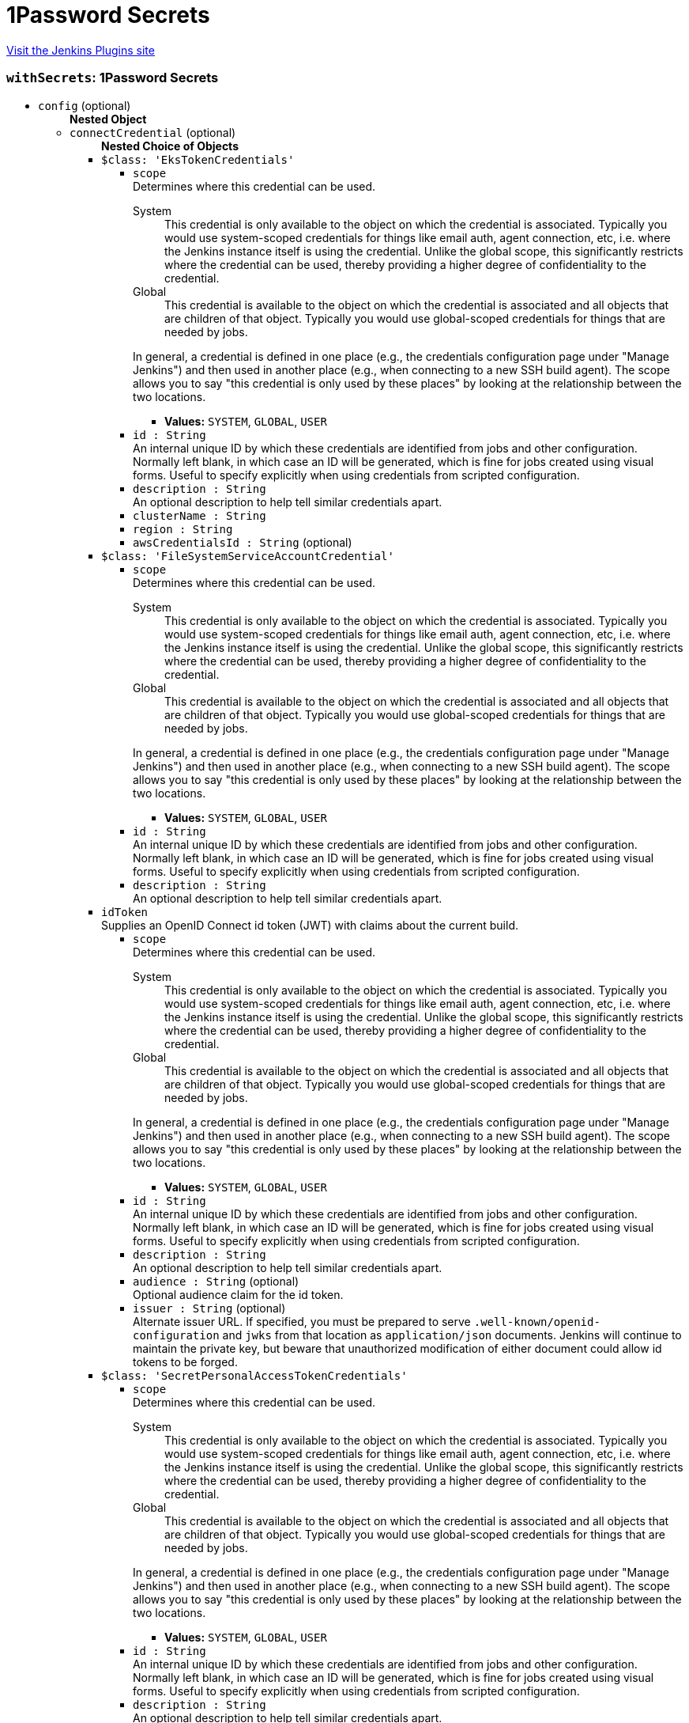 = 1Password Secrets
:page-layout: pipelinesteps

:notitle:
:description:
:author:
:email: jenkinsci-users@googlegroups.com
:sectanchors:
:toc: left
:compat-mode!:


++++
<a href="https://plugins.jenkins.io/onepassword-secrets">Visit the Jenkins Plugins site</a>
++++


=== `withSecrets`: 1Password Secrets
++++
<ul><li><code>config</code> (optional)
<ul><b>Nested Object</b>
<li><code>connectCredential</code> (optional)
<ul><b>Nested Choice of Objects</b>
<li><code>$class: 'EksTokenCredentials'</code><div>
<ul><li><code>scope</code>
<div><div>
 Determines where this credential can be used. 
 <dl>
  <dt>
   System
  </dt>
  <dd>
   This credential is only available to the object on which the credential is associated. Typically you would use system-scoped credentials for things like email auth, agent connection, etc, i.e. where the Jenkins instance itself is using the credential. Unlike the global scope, this significantly restricts where the credential can be used, thereby providing a higher degree of confidentiality to the credential.
  </dd>
  <dt>
   Global
  </dt>
  <dd>
   This credential is available to the object on which the credential is associated and all objects that are children of that object. Typically you would use global-scoped credentials for things that are needed by jobs.
  </dd>
 </dl>
 <p>In general, a credential is defined in one place (e.g., the credentials configuration page under "Manage Jenkins") and then used in another place (e.g., when connecting to a new SSH build agent). The scope allows you to say "this credential is only used by these places" by looking at the relationship between the two locations.</p>
</div></div>

<ul><li><b>Values:</b> <code>SYSTEM</code>, <code>GLOBAL</code>, <code>USER</code></li></ul></li>
<li><code>id : String</code>
<div><div>
 An internal unique ID by which these credentials are identified from jobs and other configuration. Normally left blank, in which case an ID will be generated, which is fine for jobs created using visual forms. Useful to specify explicitly when using credentials from scripted configuration.
</div></div>

</li>
<li><code>description : String</code>
<div><div>
 An optional description to help tell similar credentials apart.
</div></div>

</li>
<li><code>clusterName : String</code>
</li>
<li><code>region : String</code>
</li>
<li><code>awsCredentialsId : String</code> (optional)
</li>
</ul></div></li>
<li><code>$class: 'FileSystemServiceAccountCredential'</code><div>
<ul><li><code>scope</code>
<div><div>
 Determines where this credential can be used. 
 <dl>
  <dt>
   System
  </dt>
  <dd>
   This credential is only available to the object on which the credential is associated. Typically you would use system-scoped credentials for things like email auth, agent connection, etc, i.e. where the Jenkins instance itself is using the credential. Unlike the global scope, this significantly restricts where the credential can be used, thereby providing a higher degree of confidentiality to the credential.
  </dd>
  <dt>
   Global
  </dt>
  <dd>
   This credential is available to the object on which the credential is associated and all objects that are children of that object. Typically you would use global-scoped credentials for things that are needed by jobs.
  </dd>
 </dl>
 <p>In general, a credential is defined in one place (e.g., the credentials configuration page under "Manage Jenkins") and then used in another place (e.g., when connecting to a new SSH build agent). The scope allows you to say "this credential is only used by these places" by looking at the relationship between the two locations.</p>
</div></div>

<ul><li><b>Values:</b> <code>SYSTEM</code>, <code>GLOBAL</code>, <code>USER</code></li></ul></li>
<li><code>id : String</code>
<div><div>
 An internal unique ID by which these credentials are identified from jobs and other configuration. Normally left blank, in which case an ID will be generated, which is fine for jobs created using visual forms. Useful to specify explicitly when using credentials from scripted configuration.
</div></div>

</li>
<li><code>description : String</code>
<div><div>
 An optional description to help tell similar credentials apart.
</div></div>

</li>
</ul></div></li>
<li><code>idToken</code><div>
<div><div>
 Supplies an OpenID Connect id token (JWT) with claims about the current build.
</div></div>
<ul><li><code>scope</code>
<div><div>
 Determines where this credential can be used. 
 <dl>
  <dt>
   System
  </dt>
  <dd>
   This credential is only available to the object on which the credential is associated. Typically you would use system-scoped credentials for things like email auth, agent connection, etc, i.e. where the Jenkins instance itself is using the credential. Unlike the global scope, this significantly restricts where the credential can be used, thereby providing a higher degree of confidentiality to the credential.
  </dd>
  <dt>
   Global
  </dt>
  <dd>
   This credential is available to the object on which the credential is associated and all objects that are children of that object. Typically you would use global-scoped credentials for things that are needed by jobs.
  </dd>
 </dl>
 <p>In general, a credential is defined in one place (e.g., the credentials configuration page under "Manage Jenkins") and then used in another place (e.g., when connecting to a new SSH build agent). The scope allows you to say "this credential is only used by these places" by looking at the relationship between the two locations.</p>
</div></div>

<ul><li><b>Values:</b> <code>SYSTEM</code>, <code>GLOBAL</code>, <code>USER</code></li></ul></li>
<li><code>id : String</code>
<div><div>
 An internal unique ID by which these credentials are identified from jobs and other configuration. Normally left blank, in which case an ID will be generated, which is fine for jobs created using visual forms. Useful to specify explicitly when using credentials from scripted configuration.
</div></div>

</li>
<li><code>description : String</code>
<div><div>
 An optional description to help tell similar credentials apart.
</div></div>

</li>
<li><code>audience : String</code> (optional)
<div><div>
 Optional audience claim for the id token.
</div></div>

</li>
<li><code>issuer : String</code> (optional)
<div><div>
 Alternate issuer URL. If specified, you must be prepared to serve <code>.well-known/openid-configuration</code> and <code>jwks</code> from that location as <code>application/json</code> documents. Jenkins will continue to maintain the private key, but beware that unauthorized modification of either document could allow id tokens to be forged.
</div></div>

</li>
</ul></div></li>
<li><code>$class: 'SecretPersonalAccessTokenCredentials'</code><div>
<ul><li><code>scope</code>
<div><div>
 Determines where this credential can be used. 
 <dl>
  <dt>
   System
  </dt>
  <dd>
   This credential is only available to the object on which the credential is associated. Typically you would use system-scoped credentials for things like email auth, agent connection, etc, i.e. where the Jenkins instance itself is using the credential. Unlike the global scope, this significantly restricts where the credential can be used, thereby providing a higher degree of confidentiality to the credential.
  </dd>
  <dt>
   Global
  </dt>
  <dd>
   This credential is available to the object on which the credential is associated and all objects that are children of that object. Typically you would use global-scoped credentials for things that are needed by jobs.
  </dd>
 </dl>
 <p>In general, a credential is defined in one place (e.g., the credentials configuration page under "Manage Jenkins") and then used in another place (e.g., when connecting to a new SSH build agent). The scope allows you to say "this credential is only used by these places" by looking at the relationship between the two locations.</p>
</div></div>

<ul><li><b>Values:</b> <code>SYSTEM</code>, <code>GLOBAL</code>, <code>USER</code></li></ul></li>
<li><code>id : String</code>
<div><div>
 An internal unique ID by which these credentials are identified from jobs and other configuration. Normally left blank, in which case an ID will be generated, which is fine for jobs created using visual forms. Useful to specify explicitly when using credentials from scripted configuration.
</div></div>

</li>
<li><code>description : String</code>
<div><div>
 An optional description to help tell similar credentials apart.
</div></div>

</li>
<li><code>servicePrincipalId : String</code>
<div><div>
 The Azure Service Principal credentials used to communicate with the Azure services. Check the following documentation for more information about the service principal: 
 <ul>
  <li><a href="https://docs.microsoft.com/en-us/azure/azure-resource-manager/resource-group-create-service-principal-portal" rel="nofollow"> Use portal to create an Azure Active Directory application and service principal that can access resources </a></li>
 </ul>
</div></div>

</li>
<li><code>secretIdentifier : String</code>
<div><div>
 <p>Secret identifier can be found on Azure Portal.</p>
 <p>Secret value will be interpreted as plain text.</p>
</div></div>

</li>
</ul></div></li>
<li><code>$class: 'SecretSSHUserPrivateKeyCredentials'</code><div>
<ul><li><code>scope</code>
<div><div>
 Determines where this credential can be used. 
 <dl>
  <dt>
   System
  </dt>
  <dd>
   This credential is only available to the object on which the credential is associated. Typically you would use system-scoped credentials for things like email auth, agent connection, etc, i.e. where the Jenkins instance itself is using the credential. Unlike the global scope, this significantly restricts where the credential can be used, thereby providing a higher degree of confidentiality to the credential.
  </dd>
  <dt>
   Global
  </dt>
  <dd>
   This credential is available to the object on which the credential is associated and all objects that are children of that object. Typically you would use global-scoped credentials for things that are needed by jobs.
  </dd>
 </dl>
 <p>In general, a credential is defined in one place (e.g., the credentials configuration page under "Manage Jenkins") and then used in another place (e.g., when connecting to a new SSH build agent). The scope allows you to say "this credential is only used by these places" by looking at the relationship between the two locations.</p>
</div></div>

<ul><li><b>Values:</b> <code>SYSTEM</code>, <code>GLOBAL</code>, <code>USER</code></li></ul></li>
<li><code>id : String</code>
<div><div>
 An internal unique ID by which these credentials are identified from jobs and other configuration. Normally left blank, in which case an ID will be generated, which is fine for jobs created using visual forms. Useful to specify explicitly when using credentials from scripted configuration.
</div></div>

</li>
<li><code>description : String</code>
<div><div>
 An optional description to help tell similar credentials apart.
</div></div>

</li>
<li><code>servicePrincipalId : String</code>
<div><div>
 The Azure Service Principal credentials used to communicate with the Azure services. Check the following documentation for more information about the service principal: 
 <ul>
  <li><a href="https://docs.microsoft.com/en-us/azure/azure-resource-manager/resource-group-create-service-principal-portal" rel="nofollow"> Use portal to create an Azure Active Directory application and service principal that can access resources </a></li>
 </ul>
</div></div>

</li>
<li><code>secretIdentifier : String</code>
<div><div>
 <p>Secret identifier can be found on Azure Portal.</p>
 <p>Secret value will be interpreted as yaml. The following is an example</p>
 <pre>        username: jenkins
        passphrase:
        privateKey: |
          -----BEGIN RSA PRIVATE KEY-----
          MIIEpAIBAAKCAQEAnWLC5QGdQNii4oDosvY5hXEGOGQXFsw1YFMkyG+xY5kUIxc3
          :
          :
          BZC5SbkVLUxtoPubf2op4lJoxbBX4p0qcA8Iu6HVJFDkWhPvuH7O5g==
          -----END RSA PRIVATE KEY-----
    </pre>
 <p>The following example uses the az-cli to load a yaml file as a secret into an Azure Keyvault</p>
 <pre>    az keyvault secret --vault-name jenkins --name ssh-cred --file ssh-cred.yaml
    </pre>
</div></div>

</li>
</ul></div></li>
<li><code>$class: 'SecretStringCredentials'</code><div>
<ul><li><code>scope</code>
<div><div>
 Determines where this credential can be used. 
 <dl>
  <dt>
   System
  </dt>
  <dd>
   This credential is only available to the object on which the credential is associated. Typically you would use system-scoped credentials for things like email auth, agent connection, etc, i.e. where the Jenkins instance itself is using the credential. Unlike the global scope, this significantly restricts where the credential can be used, thereby providing a higher degree of confidentiality to the credential.
  </dd>
  <dt>
   Global
  </dt>
  <dd>
   This credential is available to the object on which the credential is associated and all objects that are children of that object. Typically you would use global-scoped credentials for things that are needed by jobs.
  </dd>
 </dl>
 <p>In general, a credential is defined in one place (e.g., the credentials configuration page under "Manage Jenkins") and then used in another place (e.g., when connecting to a new SSH build agent). The scope allows you to say "this credential is only used by these places" by looking at the relationship between the two locations.</p>
</div></div>

<ul><li><b>Values:</b> <code>SYSTEM</code>, <code>GLOBAL</code>, <code>USER</code></li></ul></li>
<li><code>id : String</code>
<div><div>
 An internal unique ID by which these credentials are identified from jobs and other configuration. Normally left blank, in which case an ID will be generated, which is fine for jobs created using visual forms. Useful to specify explicitly when using credentials from scripted configuration.
</div></div>

</li>
<li><code>description : String</code>
<div><div>
 An optional description to help tell similar credentials apart.
</div></div>

</li>
<li><code>servicePrincipalId : String</code>
<div><div>
 The Azure Service Principal credentials used to communicate with the Azure services. Check the following documentation for more information about the service principal: 
 <ul>
  <li><a href="https://docs.microsoft.com/en-us/azure/azure-resource-manager/resource-group-create-service-principal-portal" rel="nofollow"> Use portal to create an Azure Active Directory application and service principal that can access resources </a></li>
 </ul>
</div></div>

</li>
<li><code>secretIdentifier : String</code>
<div><div>
 <p>Secret identifier can be found on Azure Portal.</p>
 <p>Secret value will be interpreted as plain text.</p>
</div></div>

</li>
</ul></div></li>
<li><code>$class: 'SecretUsernamePasswordCredentials'</code><div>
<ul><li><code>scope</code>
<div><div>
 Determines where this credential can be used. 
 <dl>
  <dt>
   System
  </dt>
  <dd>
   This credential is only available to the object on which the credential is associated. Typically you would use system-scoped credentials for things like email auth, agent connection, etc, i.e. where the Jenkins instance itself is using the credential. Unlike the global scope, this significantly restricts where the credential can be used, thereby providing a higher degree of confidentiality to the credential.
  </dd>
  <dt>
   Global
  </dt>
  <dd>
   This credential is available to the object on which the credential is associated and all objects that are children of that object. Typically you would use global-scoped credentials for things that are needed by jobs.
  </dd>
 </dl>
 <p>In general, a credential is defined in one place (e.g., the credentials configuration page under "Manage Jenkins") and then used in another place (e.g., when connecting to a new SSH build agent). The scope allows you to say "this credential is only used by these places" by looking at the relationship between the two locations.</p>
</div></div>

<ul><li><b>Values:</b> <code>SYSTEM</code>, <code>GLOBAL</code>, <code>USER</code></li></ul></li>
<li><code>id : String</code>
<div><div>
 An internal unique ID by which these credentials are identified from jobs and other configuration. Normally left blank, in which case an ID will be generated, which is fine for jobs created using visual forms. Useful to specify explicitly when using credentials from scripted configuration.
</div></div>

</li>
<li><code>description : String</code>
<div><div>
 An optional description to help tell similar credentials apart.
</div></div>

</li>
<li><code>servicePrincipalId : String</code>
<div><div>
 The Azure Service Principal credentials used to communicate with the Azure services. Check the following documentation for more information about the service principal: 
 <ul>
  <li><a href="https://docs.microsoft.com/en-us/azure/azure-resource-manager/resource-group-create-service-principal-portal" rel="nofollow"> Use portal to create an Azure Active Directory application and service principal that can access resources </a></li>
 </ul>
</div></div>

</li>
<li><code>secretIdentifier : String</code>
<div><div>
 <p>Secret identifier can be found on Azure Portal.</p>
 <p>Secret value will be interpreted as yaml. The following is an example</p>
 <pre>        username: jenkins
        password: P@ssword
    </pre>
 <p>The following example uses the az-cli to load a yaml file as a secret into an Azure Keyvault</p>
 <pre>    az keyvault secret --vault-name jenkins --name jenkins-cred --file jenkins-cred.yaml
    </pre>
</div></div>

</li>
</ul></div></li>
<li><code>$class: 'StringCredentialsImpl'</code><div>
<ul><li><code>scope</code>
<div><div>
 Determines where this credential can be used. 
 <dl>
  <dt>
   System
  </dt>
  <dd>
   This credential is only available to the object on which the credential is associated. Typically you would use system-scoped credentials for things like email auth, agent connection, etc, i.e. where the Jenkins instance itself is using the credential. Unlike the global scope, this significantly restricts where the credential can be used, thereby providing a higher degree of confidentiality to the credential.
  </dd>
  <dt>
   Global
  </dt>
  <dd>
   This credential is available to the object on which the credential is associated and all objects that are children of that object. Typically you would use global-scoped credentials for things that are needed by jobs.
  </dd>
 </dl>
 <p>In general, a credential is defined in one place (e.g., the credentials configuration page under "Manage Jenkins") and then used in another place (e.g., when connecting to a new SSH build agent). The scope allows you to say "this credential is only used by these places" by looking at the relationship between the two locations.</p>
</div></div>

<ul><li><b>Values:</b> <code>SYSTEM</code>, <code>GLOBAL</code>, <code>USER</code></li></ul></li>
<li><code>id : String</code>
<div><div>
 An internal unique ID by which these credentials are identified from jobs and other configuration. Normally left blank, in which case an ID will be generated, which is fine for jobs created using visual forms. Useful to specify explicitly when using credentials from scripted configuration.
</div></div>

</li>
<li><code>description : String</code>
<div><div>
 An optional description to help tell similar credentials apart.
</div></div>

</li>
<li><code>secret</code>
<ul><li><b>Type:</b> <code>class hudson.util.Secret</code></li>
</ul></li>
</ul></div></li>
<li><code>$class: 'VaultStringCredentialImpl'</code><div>
<ul><li><code>scope</code>
<div><div>
 Determines where this credential can be used. 
 <dl>
  <dt>
   System
  </dt>
  <dd>
   This credential is only available to the object on which the credential is associated. Typically you would use system-scoped credentials for things like email auth, agent connection, etc, i.e. where the Jenkins instance itself is using the credential. Unlike the global scope, this significantly restricts where the credential can be used, thereby providing a higher degree of confidentiality to the credential.
  </dd>
  <dt>
   Global
  </dt>
  <dd>
   This credential is available to the object on which the credential is associated and all objects that are children of that object. Typically you would use global-scoped credentials for things that are needed by jobs.
  </dd>
 </dl>
 <p>In general, a credential is defined in one place (e.g., the credentials configuration page under "Manage Jenkins") and then used in another place (e.g., when connecting to a new SSH build agent). The scope allows you to say "this credential is only used by these places" by looking at the relationship between the two locations.</p>
</div></div>

<ul><li><b>Values:</b> <code>SYSTEM</code>, <code>GLOBAL</code>, <code>USER</code></li></ul></li>
<li><code>id : String</code>
<div><div>
 An internal unique ID by which these credentials are identified from jobs and other configuration. Normally left blank, in which case an ID will be generated, which is fine for jobs created using visual forms. Useful to specify explicitly when using credentials from scripted configuration.
</div></div>

</li>
<li><code>description : String</code>
<div><div>
 An optional description to help tell similar credentials apart.
</div></div>

</li>
<li><code>engineVersion : int</code> (optional)
</li>
<li><code>namespace : String</code> (optional)
<div><div>
 The <a href="https://www.vaultproject.io/docs/enterprise/namespaces" rel="nofollow">Vault Namespace</a> the secret resides in. Leave blank if namespaces are not enabled or the secret is part of the root namespace. 
 <p><strong>Note:</strong> Namespaces are a feature of Vault Enterprise.</p>
</div></div>

</li>
<li><code>path : String</code> (optional)
<div><div>
 The Vault secret path. Example "<code>kv/eng/apikey/google</code>".
</div></div>

</li>
<li><code>prefixPath : String</code> (optional)
<div><div>
 The secret engine prefix path. Use this to identify the path the secret engine (i.e. <code>kv</code>) is mounted to if it is not mounted at the root. 
 <p>For example if the secret path is "<code>team1/kv/database</code>" the prefix path would be "<code>team1/kv</code>". If the secret path is "<code>kv/database</code>" the prefix path can be left blank.</p>
</div></div>

</li>
<li><code>vaultKey : String</code> (optional)
</li>
</ul></div></li>
</ul></li>
<li><code>connectCredentialId : String</code> (optional)
<div><div>
 A secret text credential that contains the 1Password Connect Token
</div></div>

</li>
<li><code>connectHost : String</code> (optional)
<div><div>
 Host where Connect is deployed
</div></div>

</li>
<li><code>opCLIPath : String</code> (optional)
<div><div>
 Path to the 1Password CLI
</div></div>

</li>
<li><code>serviceAccountCredential</code> (optional)
<ul><b>Nested Choice of Objects</b>
<li><code>$class: 'EksTokenCredentials'</code><div>
<ul><li><code>scope</code>
<div><div>
 Determines where this credential can be used. 
 <dl>
  <dt>
   System
  </dt>
  <dd>
   This credential is only available to the object on which the credential is associated. Typically you would use system-scoped credentials for things like email auth, agent connection, etc, i.e. where the Jenkins instance itself is using the credential. Unlike the global scope, this significantly restricts where the credential can be used, thereby providing a higher degree of confidentiality to the credential.
  </dd>
  <dt>
   Global
  </dt>
  <dd>
   This credential is available to the object on which the credential is associated and all objects that are children of that object. Typically you would use global-scoped credentials for things that are needed by jobs.
  </dd>
 </dl>
 <p>In general, a credential is defined in one place (e.g., the credentials configuration page under "Manage Jenkins") and then used in another place (e.g., when connecting to a new SSH build agent). The scope allows you to say "this credential is only used by these places" by looking at the relationship between the two locations.</p>
</div></div>

<ul><li><b>Values:</b> <code>SYSTEM</code>, <code>GLOBAL</code>, <code>USER</code></li></ul></li>
<li><code>id : String</code>
<div><div>
 An internal unique ID by which these credentials are identified from jobs and other configuration. Normally left blank, in which case an ID will be generated, which is fine for jobs created using visual forms. Useful to specify explicitly when using credentials from scripted configuration.
</div></div>

</li>
<li><code>description : String</code>
<div><div>
 An optional description to help tell similar credentials apart.
</div></div>

</li>
<li><code>clusterName : String</code>
</li>
<li><code>region : String</code>
</li>
<li><code>awsCredentialsId : String</code> (optional)
</li>
</ul></div></li>
<li><code>$class: 'FileSystemServiceAccountCredential'</code><div>
<ul><li><code>scope</code>
<div><div>
 Determines where this credential can be used. 
 <dl>
  <dt>
   System
  </dt>
  <dd>
   This credential is only available to the object on which the credential is associated. Typically you would use system-scoped credentials for things like email auth, agent connection, etc, i.e. where the Jenkins instance itself is using the credential. Unlike the global scope, this significantly restricts where the credential can be used, thereby providing a higher degree of confidentiality to the credential.
  </dd>
  <dt>
   Global
  </dt>
  <dd>
   This credential is available to the object on which the credential is associated and all objects that are children of that object. Typically you would use global-scoped credentials for things that are needed by jobs.
  </dd>
 </dl>
 <p>In general, a credential is defined in one place (e.g., the credentials configuration page under "Manage Jenkins") and then used in another place (e.g., when connecting to a new SSH build agent). The scope allows you to say "this credential is only used by these places" by looking at the relationship between the two locations.</p>
</div></div>

<ul><li><b>Values:</b> <code>SYSTEM</code>, <code>GLOBAL</code>, <code>USER</code></li></ul></li>
<li><code>id : String</code>
<div><div>
 An internal unique ID by which these credentials are identified from jobs and other configuration. Normally left blank, in which case an ID will be generated, which is fine for jobs created using visual forms. Useful to specify explicitly when using credentials from scripted configuration.
</div></div>

</li>
<li><code>description : String</code>
<div><div>
 An optional description to help tell similar credentials apart.
</div></div>

</li>
</ul></div></li>
<li><code>idToken</code><div>
<div><div>
 Supplies an OpenID Connect id token (JWT) with claims about the current build.
</div></div>
<ul><li><code>scope</code>
<div><div>
 Determines where this credential can be used. 
 <dl>
  <dt>
   System
  </dt>
  <dd>
   This credential is only available to the object on which the credential is associated. Typically you would use system-scoped credentials for things like email auth, agent connection, etc, i.e. where the Jenkins instance itself is using the credential. Unlike the global scope, this significantly restricts where the credential can be used, thereby providing a higher degree of confidentiality to the credential.
  </dd>
  <dt>
   Global
  </dt>
  <dd>
   This credential is available to the object on which the credential is associated and all objects that are children of that object. Typically you would use global-scoped credentials for things that are needed by jobs.
  </dd>
 </dl>
 <p>In general, a credential is defined in one place (e.g., the credentials configuration page under "Manage Jenkins") and then used in another place (e.g., when connecting to a new SSH build agent). The scope allows you to say "this credential is only used by these places" by looking at the relationship between the two locations.</p>
</div></div>

<ul><li><b>Values:</b> <code>SYSTEM</code>, <code>GLOBAL</code>, <code>USER</code></li></ul></li>
<li><code>id : String</code>
<div><div>
 An internal unique ID by which these credentials are identified from jobs and other configuration. Normally left blank, in which case an ID will be generated, which is fine for jobs created using visual forms. Useful to specify explicitly when using credentials from scripted configuration.
</div></div>

</li>
<li><code>description : String</code>
<div><div>
 An optional description to help tell similar credentials apart.
</div></div>

</li>
<li><code>audience : String</code> (optional)
<div><div>
 Optional audience claim for the id token.
</div></div>

</li>
<li><code>issuer : String</code> (optional)
<div><div>
 Alternate issuer URL. If specified, you must be prepared to serve <code>.well-known/openid-configuration</code> and <code>jwks</code> from that location as <code>application/json</code> documents. Jenkins will continue to maintain the private key, but beware that unauthorized modification of either document could allow id tokens to be forged.
</div></div>

</li>
</ul></div></li>
<li><code>$class: 'SecretPersonalAccessTokenCredentials'</code><div>
<ul><li><code>scope</code>
<div><div>
 Determines where this credential can be used. 
 <dl>
  <dt>
   System
  </dt>
  <dd>
   This credential is only available to the object on which the credential is associated. Typically you would use system-scoped credentials for things like email auth, agent connection, etc, i.e. where the Jenkins instance itself is using the credential. Unlike the global scope, this significantly restricts where the credential can be used, thereby providing a higher degree of confidentiality to the credential.
  </dd>
  <dt>
   Global
  </dt>
  <dd>
   This credential is available to the object on which the credential is associated and all objects that are children of that object. Typically you would use global-scoped credentials for things that are needed by jobs.
  </dd>
 </dl>
 <p>In general, a credential is defined in one place (e.g., the credentials configuration page under "Manage Jenkins") and then used in another place (e.g., when connecting to a new SSH build agent). The scope allows you to say "this credential is only used by these places" by looking at the relationship between the two locations.</p>
</div></div>

<ul><li><b>Values:</b> <code>SYSTEM</code>, <code>GLOBAL</code>, <code>USER</code></li></ul></li>
<li><code>id : String</code>
<div><div>
 An internal unique ID by which these credentials are identified from jobs and other configuration. Normally left blank, in which case an ID will be generated, which is fine for jobs created using visual forms. Useful to specify explicitly when using credentials from scripted configuration.
</div></div>

</li>
<li><code>description : String</code>
<div><div>
 An optional description to help tell similar credentials apart.
</div></div>

</li>
<li><code>servicePrincipalId : String</code>
<div><div>
 The Azure Service Principal credentials used to communicate with the Azure services. Check the following documentation for more information about the service principal: 
 <ul>
  <li><a href="https://docs.microsoft.com/en-us/azure/azure-resource-manager/resource-group-create-service-principal-portal" rel="nofollow"> Use portal to create an Azure Active Directory application and service principal that can access resources </a></li>
 </ul>
</div></div>

</li>
<li><code>secretIdentifier : String</code>
<div><div>
 <p>Secret identifier can be found on Azure Portal.</p>
 <p>Secret value will be interpreted as plain text.</p>
</div></div>

</li>
</ul></div></li>
<li><code>$class: 'SecretSSHUserPrivateKeyCredentials'</code><div>
<ul><li><code>scope</code>
<div><div>
 Determines where this credential can be used. 
 <dl>
  <dt>
   System
  </dt>
  <dd>
   This credential is only available to the object on which the credential is associated. Typically you would use system-scoped credentials for things like email auth, agent connection, etc, i.e. where the Jenkins instance itself is using the credential. Unlike the global scope, this significantly restricts where the credential can be used, thereby providing a higher degree of confidentiality to the credential.
  </dd>
  <dt>
   Global
  </dt>
  <dd>
   This credential is available to the object on which the credential is associated and all objects that are children of that object. Typically you would use global-scoped credentials for things that are needed by jobs.
  </dd>
 </dl>
 <p>In general, a credential is defined in one place (e.g., the credentials configuration page under "Manage Jenkins") and then used in another place (e.g., when connecting to a new SSH build agent). The scope allows you to say "this credential is only used by these places" by looking at the relationship between the two locations.</p>
</div></div>

<ul><li><b>Values:</b> <code>SYSTEM</code>, <code>GLOBAL</code>, <code>USER</code></li></ul></li>
<li><code>id : String</code>
<div><div>
 An internal unique ID by which these credentials are identified from jobs and other configuration. Normally left blank, in which case an ID will be generated, which is fine for jobs created using visual forms. Useful to specify explicitly when using credentials from scripted configuration.
</div></div>

</li>
<li><code>description : String</code>
<div><div>
 An optional description to help tell similar credentials apart.
</div></div>

</li>
<li><code>servicePrincipalId : String</code>
<div><div>
 The Azure Service Principal credentials used to communicate with the Azure services. Check the following documentation for more information about the service principal: 
 <ul>
  <li><a href="https://docs.microsoft.com/en-us/azure/azure-resource-manager/resource-group-create-service-principal-portal" rel="nofollow"> Use portal to create an Azure Active Directory application and service principal that can access resources </a></li>
 </ul>
</div></div>

</li>
<li><code>secretIdentifier : String</code>
<div><div>
 <p>Secret identifier can be found on Azure Portal.</p>
 <p>Secret value will be interpreted as yaml. The following is an example</p>
 <pre>        username: jenkins
        passphrase:
        privateKey: |
          -----BEGIN RSA PRIVATE KEY-----
          MIIEpAIBAAKCAQEAnWLC5QGdQNii4oDosvY5hXEGOGQXFsw1YFMkyG+xY5kUIxc3
          :
          :
          BZC5SbkVLUxtoPubf2op4lJoxbBX4p0qcA8Iu6HVJFDkWhPvuH7O5g==
          -----END RSA PRIVATE KEY-----
    </pre>
 <p>The following example uses the az-cli to load a yaml file as a secret into an Azure Keyvault</p>
 <pre>    az keyvault secret --vault-name jenkins --name ssh-cred --file ssh-cred.yaml
    </pre>
</div></div>

</li>
</ul></div></li>
<li><code>$class: 'SecretStringCredentials'</code><div>
<ul><li><code>scope</code>
<div><div>
 Determines where this credential can be used. 
 <dl>
  <dt>
   System
  </dt>
  <dd>
   This credential is only available to the object on which the credential is associated. Typically you would use system-scoped credentials for things like email auth, agent connection, etc, i.e. where the Jenkins instance itself is using the credential. Unlike the global scope, this significantly restricts where the credential can be used, thereby providing a higher degree of confidentiality to the credential.
  </dd>
  <dt>
   Global
  </dt>
  <dd>
   This credential is available to the object on which the credential is associated and all objects that are children of that object. Typically you would use global-scoped credentials for things that are needed by jobs.
  </dd>
 </dl>
 <p>In general, a credential is defined in one place (e.g., the credentials configuration page under "Manage Jenkins") and then used in another place (e.g., when connecting to a new SSH build agent). The scope allows you to say "this credential is only used by these places" by looking at the relationship between the two locations.</p>
</div></div>

<ul><li><b>Values:</b> <code>SYSTEM</code>, <code>GLOBAL</code>, <code>USER</code></li></ul></li>
<li><code>id : String</code>
<div><div>
 An internal unique ID by which these credentials are identified from jobs and other configuration. Normally left blank, in which case an ID will be generated, which is fine for jobs created using visual forms. Useful to specify explicitly when using credentials from scripted configuration.
</div></div>

</li>
<li><code>description : String</code>
<div><div>
 An optional description to help tell similar credentials apart.
</div></div>

</li>
<li><code>servicePrincipalId : String</code>
<div><div>
 The Azure Service Principal credentials used to communicate with the Azure services. Check the following documentation for more information about the service principal: 
 <ul>
  <li><a href="https://docs.microsoft.com/en-us/azure/azure-resource-manager/resource-group-create-service-principal-portal" rel="nofollow"> Use portal to create an Azure Active Directory application and service principal that can access resources </a></li>
 </ul>
</div></div>

</li>
<li><code>secretIdentifier : String</code>
<div><div>
 <p>Secret identifier can be found on Azure Portal.</p>
 <p>Secret value will be interpreted as plain text.</p>
</div></div>

</li>
</ul></div></li>
<li><code>$class: 'SecretUsernamePasswordCredentials'</code><div>
<ul><li><code>scope</code>
<div><div>
 Determines where this credential can be used. 
 <dl>
  <dt>
   System
  </dt>
  <dd>
   This credential is only available to the object on which the credential is associated. Typically you would use system-scoped credentials for things like email auth, agent connection, etc, i.e. where the Jenkins instance itself is using the credential. Unlike the global scope, this significantly restricts where the credential can be used, thereby providing a higher degree of confidentiality to the credential.
  </dd>
  <dt>
   Global
  </dt>
  <dd>
   This credential is available to the object on which the credential is associated and all objects that are children of that object. Typically you would use global-scoped credentials for things that are needed by jobs.
  </dd>
 </dl>
 <p>In general, a credential is defined in one place (e.g., the credentials configuration page under "Manage Jenkins") and then used in another place (e.g., when connecting to a new SSH build agent). The scope allows you to say "this credential is only used by these places" by looking at the relationship between the two locations.</p>
</div></div>

<ul><li><b>Values:</b> <code>SYSTEM</code>, <code>GLOBAL</code>, <code>USER</code></li></ul></li>
<li><code>id : String</code>
<div><div>
 An internal unique ID by which these credentials are identified from jobs and other configuration. Normally left blank, in which case an ID will be generated, which is fine for jobs created using visual forms. Useful to specify explicitly when using credentials from scripted configuration.
</div></div>

</li>
<li><code>description : String</code>
<div><div>
 An optional description to help tell similar credentials apart.
</div></div>

</li>
<li><code>servicePrincipalId : String</code>
<div><div>
 The Azure Service Principal credentials used to communicate with the Azure services. Check the following documentation for more information about the service principal: 
 <ul>
  <li><a href="https://docs.microsoft.com/en-us/azure/azure-resource-manager/resource-group-create-service-principal-portal" rel="nofollow"> Use portal to create an Azure Active Directory application and service principal that can access resources </a></li>
 </ul>
</div></div>

</li>
<li><code>secretIdentifier : String</code>
<div><div>
 <p>Secret identifier can be found on Azure Portal.</p>
 <p>Secret value will be interpreted as yaml. The following is an example</p>
 <pre>        username: jenkins
        password: P@ssword
    </pre>
 <p>The following example uses the az-cli to load a yaml file as a secret into an Azure Keyvault</p>
 <pre>    az keyvault secret --vault-name jenkins --name jenkins-cred --file jenkins-cred.yaml
    </pre>
</div></div>

</li>
</ul></div></li>
<li><code>$class: 'StringCredentialsImpl'</code><div>
<ul><li><code>scope</code>
<div><div>
 Determines where this credential can be used. 
 <dl>
  <dt>
   System
  </dt>
  <dd>
   This credential is only available to the object on which the credential is associated. Typically you would use system-scoped credentials for things like email auth, agent connection, etc, i.e. where the Jenkins instance itself is using the credential. Unlike the global scope, this significantly restricts where the credential can be used, thereby providing a higher degree of confidentiality to the credential.
  </dd>
  <dt>
   Global
  </dt>
  <dd>
   This credential is available to the object on which the credential is associated and all objects that are children of that object. Typically you would use global-scoped credentials for things that are needed by jobs.
  </dd>
 </dl>
 <p>In general, a credential is defined in one place (e.g., the credentials configuration page under "Manage Jenkins") and then used in another place (e.g., when connecting to a new SSH build agent). The scope allows you to say "this credential is only used by these places" by looking at the relationship between the two locations.</p>
</div></div>

<ul><li><b>Values:</b> <code>SYSTEM</code>, <code>GLOBAL</code>, <code>USER</code></li></ul></li>
<li><code>id : String</code>
<div><div>
 An internal unique ID by which these credentials are identified from jobs and other configuration. Normally left blank, in which case an ID will be generated, which is fine for jobs created using visual forms. Useful to specify explicitly when using credentials from scripted configuration.
</div></div>

</li>
<li><code>description : String</code>
<div><div>
 An optional description to help tell similar credentials apart.
</div></div>

</li>
<li><code>secret</code>
<ul><li><b>Type:</b> <code>class hudson.util.Secret</code></li>
</ul></li>
</ul></div></li>
<li><code>$class: 'VaultStringCredentialImpl'</code><div>
<ul><li><code>scope</code>
<div><div>
 Determines where this credential can be used. 
 <dl>
  <dt>
   System
  </dt>
  <dd>
   This credential is only available to the object on which the credential is associated. Typically you would use system-scoped credentials for things like email auth, agent connection, etc, i.e. where the Jenkins instance itself is using the credential. Unlike the global scope, this significantly restricts where the credential can be used, thereby providing a higher degree of confidentiality to the credential.
  </dd>
  <dt>
   Global
  </dt>
  <dd>
   This credential is available to the object on which the credential is associated and all objects that are children of that object. Typically you would use global-scoped credentials for things that are needed by jobs.
  </dd>
 </dl>
 <p>In general, a credential is defined in one place (e.g., the credentials configuration page under "Manage Jenkins") and then used in another place (e.g., when connecting to a new SSH build agent). The scope allows you to say "this credential is only used by these places" by looking at the relationship between the two locations.</p>
</div></div>

<ul><li><b>Values:</b> <code>SYSTEM</code>, <code>GLOBAL</code>, <code>USER</code></li></ul></li>
<li><code>id : String</code>
<div><div>
 An internal unique ID by which these credentials are identified from jobs and other configuration. Normally left blank, in which case an ID will be generated, which is fine for jobs created using visual forms. Useful to specify explicitly when using credentials from scripted configuration.
</div></div>

</li>
<li><code>description : String</code>
<div><div>
 An optional description to help tell similar credentials apart.
</div></div>

</li>
<li><code>engineVersion : int</code> (optional)
</li>
<li><code>namespace : String</code> (optional)
<div><div>
 The <a href="https://www.vaultproject.io/docs/enterprise/namespaces" rel="nofollow">Vault Namespace</a> the secret resides in. Leave blank if namespaces are not enabled or the secret is part of the root namespace. 
 <p><strong>Note:</strong> Namespaces are a feature of Vault Enterprise.</p>
</div></div>

</li>
<li><code>path : String</code> (optional)
<div><div>
 The Vault secret path. Example "<code>kv/eng/apikey/google</code>".
</div></div>

</li>
<li><code>prefixPath : String</code> (optional)
<div><div>
 The secret engine prefix path. Use this to identify the path the secret engine (i.e. <code>kv</code>) is mounted to if it is not mounted at the root. 
 <p>For example if the secret path is "<code>team1/kv/database</code>" the prefix path would be "<code>team1/kv</code>". If the secret path is "<code>kv/database</code>" the prefix path can be left blank.</p>
</div></div>

</li>
<li><code>vaultKey : String</code> (optional)
</li>
</ul></div></li>
</ul></li>
<li><code>serviceAccountCredentialId : String</code> (optional)
<div><div>
 A secret text credential that contains the Service Account Authorization Token.
</div></div>

</li>
</ul></li>
<li><code>secrets</code> (optional)
<ul><b>Array / List of Nested Object</b>
<li><code>envVar : String</code>
<div><div>
 The environment variable that will contain the loaded secret
</div></div>

</li>
<li><code>secretRef : String</code>
<div><div>
 The reference to the secret (has the format "op://vault/item/[section/]field")
</div></div>

</li>
</ul></li>
</ul>


++++
=== `wrap([$class: 'OnePasswordBuildWrapper'])`: 1Password Secrets
++++
<ul><li><code>config</code> (optional)
<ul><b>Nested Object</b>
<li><code>connectCredential</code> (optional)
<ul><b>Nested Choice of Objects</b>
<li><code>$class: 'EksTokenCredentials'</code><div>
<ul><li><code>scope</code>
<div><div>
 Determines where this credential can be used. 
 <dl>
  <dt>
   System
  </dt>
  <dd>
   This credential is only available to the object on which the credential is associated. Typically you would use system-scoped credentials for things like email auth, agent connection, etc, i.e. where the Jenkins instance itself is using the credential. Unlike the global scope, this significantly restricts where the credential can be used, thereby providing a higher degree of confidentiality to the credential.
  </dd>
  <dt>
   Global
  </dt>
  <dd>
   This credential is available to the object on which the credential is associated and all objects that are children of that object. Typically you would use global-scoped credentials for things that are needed by jobs.
  </dd>
 </dl>
 <p>In general, a credential is defined in one place (e.g., the credentials configuration page under "Manage Jenkins") and then used in another place (e.g., when connecting to a new SSH build agent). The scope allows you to say "this credential is only used by these places" by looking at the relationship between the two locations.</p>
</div></div>

<ul><li><b>Values:</b> <code>SYSTEM</code>, <code>GLOBAL</code>, <code>USER</code></li></ul></li>
<li><code>id : String</code>
<div><div>
 An internal unique ID by which these credentials are identified from jobs and other configuration. Normally left blank, in which case an ID will be generated, which is fine for jobs created using visual forms. Useful to specify explicitly when using credentials from scripted configuration.
</div></div>

</li>
<li><code>description : String</code>
<div><div>
 An optional description to help tell similar credentials apart.
</div></div>

</li>
<li><code>clusterName : String</code>
</li>
<li><code>region : String</code>
</li>
<li><code>awsCredentialsId : String</code> (optional)
</li>
</ul></div></li>
<li><code>$class: 'FileSystemServiceAccountCredential'</code><div>
<ul><li><code>scope</code>
<div><div>
 Determines where this credential can be used. 
 <dl>
  <dt>
   System
  </dt>
  <dd>
   This credential is only available to the object on which the credential is associated. Typically you would use system-scoped credentials for things like email auth, agent connection, etc, i.e. where the Jenkins instance itself is using the credential. Unlike the global scope, this significantly restricts where the credential can be used, thereby providing a higher degree of confidentiality to the credential.
  </dd>
  <dt>
   Global
  </dt>
  <dd>
   This credential is available to the object on which the credential is associated and all objects that are children of that object. Typically you would use global-scoped credentials for things that are needed by jobs.
  </dd>
 </dl>
 <p>In general, a credential is defined in one place (e.g., the credentials configuration page under "Manage Jenkins") and then used in another place (e.g., when connecting to a new SSH build agent). The scope allows you to say "this credential is only used by these places" by looking at the relationship between the two locations.</p>
</div></div>

<ul><li><b>Values:</b> <code>SYSTEM</code>, <code>GLOBAL</code>, <code>USER</code></li></ul></li>
<li><code>id : String</code>
<div><div>
 An internal unique ID by which these credentials are identified from jobs and other configuration. Normally left blank, in which case an ID will be generated, which is fine for jobs created using visual forms. Useful to specify explicitly when using credentials from scripted configuration.
</div></div>

</li>
<li><code>description : String</code>
<div><div>
 An optional description to help tell similar credentials apart.
</div></div>

</li>
</ul></div></li>
<li><code>idToken</code><div>
<div><div>
 Supplies an OpenID Connect id token (JWT) with claims about the current build.
</div></div>
<ul><li><code>scope</code>
<div><div>
 Determines where this credential can be used. 
 <dl>
  <dt>
   System
  </dt>
  <dd>
   This credential is only available to the object on which the credential is associated. Typically you would use system-scoped credentials for things like email auth, agent connection, etc, i.e. where the Jenkins instance itself is using the credential. Unlike the global scope, this significantly restricts where the credential can be used, thereby providing a higher degree of confidentiality to the credential.
  </dd>
  <dt>
   Global
  </dt>
  <dd>
   This credential is available to the object on which the credential is associated and all objects that are children of that object. Typically you would use global-scoped credentials for things that are needed by jobs.
  </dd>
 </dl>
 <p>In general, a credential is defined in one place (e.g., the credentials configuration page under "Manage Jenkins") and then used in another place (e.g., when connecting to a new SSH build agent). The scope allows you to say "this credential is only used by these places" by looking at the relationship between the two locations.</p>
</div></div>

<ul><li><b>Values:</b> <code>SYSTEM</code>, <code>GLOBAL</code>, <code>USER</code></li></ul></li>
<li><code>id : String</code>
<div><div>
 An internal unique ID by which these credentials are identified from jobs and other configuration. Normally left blank, in which case an ID will be generated, which is fine for jobs created using visual forms. Useful to specify explicitly when using credentials from scripted configuration.
</div></div>

</li>
<li><code>description : String</code>
<div><div>
 An optional description to help tell similar credentials apart.
</div></div>

</li>
<li><code>audience : String</code> (optional)
<div><div>
 Optional audience claim for the id token.
</div></div>

</li>
<li><code>issuer : String</code> (optional)
<div><div>
 Alternate issuer URL. If specified, you must be prepared to serve <code>.well-known/openid-configuration</code> and <code>jwks</code> from that location as <code>application/json</code> documents. Jenkins will continue to maintain the private key, but beware that unauthorized modification of either document could allow id tokens to be forged.
</div></div>

</li>
</ul></div></li>
<li><code>$class: 'SecretPersonalAccessTokenCredentials'</code><div>
<ul><li><code>scope</code>
<div><div>
 Determines where this credential can be used. 
 <dl>
  <dt>
   System
  </dt>
  <dd>
   This credential is only available to the object on which the credential is associated. Typically you would use system-scoped credentials for things like email auth, agent connection, etc, i.e. where the Jenkins instance itself is using the credential. Unlike the global scope, this significantly restricts where the credential can be used, thereby providing a higher degree of confidentiality to the credential.
  </dd>
  <dt>
   Global
  </dt>
  <dd>
   This credential is available to the object on which the credential is associated and all objects that are children of that object. Typically you would use global-scoped credentials for things that are needed by jobs.
  </dd>
 </dl>
 <p>In general, a credential is defined in one place (e.g., the credentials configuration page under "Manage Jenkins") and then used in another place (e.g., when connecting to a new SSH build agent). The scope allows you to say "this credential is only used by these places" by looking at the relationship between the two locations.</p>
</div></div>

<ul><li><b>Values:</b> <code>SYSTEM</code>, <code>GLOBAL</code>, <code>USER</code></li></ul></li>
<li><code>id : String</code>
<div><div>
 An internal unique ID by which these credentials are identified from jobs and other configuration. Normally left blank, in which case an ID will be generated, which is fine for jobs created using visual forms. Useful to specify explicitly when using credentials from scripted configuration.
</div></div>

</li>
<li><code>description : String</code>
<div><div>
 An optional description to help tell similar credentials apart.
</div></div>

</li>
<li><code>servicePrincipalId : String</code>
<div><div>
 The Azure Service Principal credentials used to communicate with the Azure services. Check the following documentation for more information about the service principal: 
 <ul>
  <li><a href="https://docs.microsoft.com/en-us/azure/azure-resource-manager/resource-group-create-service-principal-portal" rel="nofollow"> Use portal to create an Azure Active Directory application and service principal that can access resources </a></li>
 </ul>
</div></div>

</li>
<li><code>secretIdentifier : String</code>
<div><div>
 <p>Secret identifier can be found on Azure Portal.</p>
 <p>Secret value will be interpreted as plain text.</p>
</div></div>

</li>
</ul></div></li>
<li><code>$class: 'SecretSSHUserPrivateKeyCredentials'</code><div>
<ul><li><code>scope</code>
<div><div>
 Determines where this credential can be used. 
 <dl>
  <dt>
   System
  </dt>
  <dd>
   This credential is only available to the object on which the credential is associated. Typically you would use system-scoped credentials for things like email auth, agent connection, etc, i.e. where the Jenkins instance itself is using the credential. Unlike the global scope, this significantly restricts where the credential can be used, thereby providing a higher degree of confidentiality to the credential.
  </dd>
  <dt>
   Global
  </dt>
  <dd>
   This credential is available to the object on which the credential is associated and all objects that are children of that object. Typically you would use global-scoped credentials for things that are needed by jobs.
  </dd>
 </dl>
 <p>In general, a credential is defined in one place (e.g., the credentials configuration page under "Manage Jenkins") and then used in another place (e.g., when connecting to a new SSH build agent). The scope allows you to say "this credential is only used by these places" by looking at the relationship between the two locations.</p>
</div></div>

<ul><li><b>Values:</b> <code>SYSTEM</code>, <code>GLOBAL</code>, <code>USER</code></li></ul></li>
<li><code>id : String</code>
<div><div>
 An internal unique ID by which these credentials are identified from jobs and other configuration. Normally left blank, in which case an ID will be generated, which is fine for jobs created using visual forms. Useful to specify explicitly when using credentials from scripted configuration.
</div></div>

</li>
<li><code>description : String</code>
<div><div>
 An optional description to help tell similar credentials apart.
</div></div>

</li>
<li><code>servicePrincipalId : String</code>
<div><div>
 The Azure Service Principal credentials used to communicate with the Azure services. Check the following documentation for more information about the service principal: 
 <ul>
  <li><a href="https://docs.microsoft.com/en-us/azure/azure-resource-manager/resource-group-create-service-principal-portal" rel="nofollow"> Use portal to create an Azure Active Directory application and service principal that can access resources </a></li>
 </ul>
</div></div>

</li>
<li><code>secretIdentifier : String</code>
<div><div>
 <p>Secret identifier can be found on Azure Portal.</p>
 <p>Secret value will be interpreted as yaml. The following is an example</p>
 <pre>        username: jenkins
        passphrase:
        privateKey: |
          -----BEGIN RSA PRIVATE KEY-----
          MIIEpAIBAAKCAQEAnWLC5QGdQNii4oDosvY5hXEGOGQXFsw1YFMkyG+xY5kUIxc3
          :
          :
          BZC5SbkVLUxtoPubf2op4lJoxbBX4p0qcA8Iu6HVJFDkWhPvuH7O5g==
          -----END RSA PRIVATE KEY-----
    </pre>
 <p>The following example uses the az-cli to load a yaml file as a secret into an Azure Keyvault</p>
 <pre>    az keyvault secret --vault-name jenkins --name ssh-cred --file ssh-cred.yaml
    </pre>
</div></div>

</li>
</ul></div></li>
<li><code>$class: 'SecretStringCredentials'</code><div>
<ul><li><code>scope</code>
<div><div>
 Determines where this credential can be used. 
 <dl>
  <dt>
   System
  </dt>
  <dd>
   This credential is only available to the object on which the credential is associated. Typically you would use system-scoped credentials for things like email auth, agent connection, etc, i.e. where the Jenkins instance itself is using the credential. Unlike the global scope, this significantly restricts where the credential can be used, thereby providing a higher degree of confidentiality to the credential.
  </dd>
  <dt>
   Global
  </dt>
  <dd>
   This credential is available to the object on which the credential is associated and all objects that are children of that object. Typically you would use global-scoped credentials for things that are needed by jobs.
  </dd>
 </dl>
 <p>In general, a credential is defined in one place (e.g., the credentials configuration page under "Manage Jenkins") and then used in another place (e.g., when connecting to a new SSH build agent). The scope allows you to say "this credential is only used by these places" by looking at the relationship between the two locations.</p>
</div></div>

<ul><li><b>Values:</b> <code>SYSTEM</code>, <code>GLOBAL</code>, <code>USER</code></li></ul></li>
<li><code>id : String</code>
<div><div>
 An internal unique ID by which these credentials are identified from jobs and other configuration. Normally left blank, in which case an ID will be generated, which is fine for jobs created using visual forms. Useful to specify explicitly when using credentials from scripted configuration.
</div></div>

</li>
<li><code>description : String</code>
<div><div>
 An optional description to help tell similar credentials apart.
</div></div>

</li>
<li><code>servicePrincipalId : String</code>
<div><div>
 The Azure Service Principal credentials used to communicate with the Azure services. Check the following documentation for more information about the service principal: 
 <ul>
  <li><a href="https://docs.microsoft.com/en-us/azure/azure-resource-manager/resource-group-create-service-principal-portal" rel="nofollow"> Use portal to create an Azure Active Directory application and service principal that can access resources </a></li>
 </ul>
</div></div>

</li>
<li><code>secretIdentifier : String</code>
<div><div>
 <p>Secret identifier can be found on Azure Portal.</p>
 <p>Secret value will be interpreted as plain text.</p>
</div></div>

</li>
</ul></div></li>
<li><code>$class: 'SecretUsernamePasswordCredentials'</code><div>
<ul><li><code>scope</code>
<div><div>
 Determines where this credential can be used. 
 <dl>
  <dt>
   System
  </dt>
  <dd>
   This credential is only available to the object on which the credential is associated. Typically you would use system-scoped credentials for things like email auth, agent connection, etc, i.e. where the Jenkins instance itself is using the credential. Unlike the global scope, this significantly restricts where the credential can be used, thereby providing a higher degree of confidentiality to the credential.
  </dd>
  <dt>
   Global
  </dt>
  <dd>
   This credential is available to the object on which the credential is associated and all objects that are children of that object. Typically you would use global-scoped credentials for things that are needed by jobs.
  </dd>
 </dl>
 <p>In general, a credential is defined in one place (e.g., the credentials configuration page under "Manage Jenkins") and then used in another place (e.g., when connecting to a new SSH build agent). The scope allows you to say "this credential is only used by these places" by looking at the relationship between the two locations.</p>
</div></div>

<ul><li><b>Values:</b> <code>SYSTEM</code>, <code>GLOBAL</code>, <code>USER</code></li></ul></li>
<li><code>id : String</code>
<div><div>
 An internal unique ID by which these credentials are identified from jobs and other configuration. Normally left blank, in which case an ID will be generated, which is fine for jobs created using visual forms. Useful to specify explicitly when using credentials from scripted configuration.
</div></div>

</li>
<li><code>description : String</code>
<div><div>
 An optional description to help tell similar credentials apart.
</div></div>

</li>
<li><code>servicePrincipalId : String</code>
<div><div>
 The Azure Service Principal credentials used to communicate with the Azure services. Check the following documentation for more information about the service principal: 
 <ul>
  <li><a href="https://docs.microsoft.com/en-us/azure/azure-resource-manager/resource-group-create-service-principal-portal" rel="nofollow"> Use portal to create an Azure Active Directory application and service principal that can access resources </a></li>
 </ul>
</div></div>

</li>
<li><code>secretIdentifier : String</code>
<div><div>
 <p>Secret identifier can be found on Azure Portal.</p>
 <p>Secret value will be interpreted as yaml. The following is an example</p>
 <pre>        username: jenkins
        password: P@ssword
    </pre>
 <p>The following example uses the az-cli to load a yaml file as a secret into an Azure Keyvault</p>
 <pre>    az keyvault secret --vault-name jenkins --name jenkins-cred --file jenkins-cred.yaml
    </pre>
</div></div>

</li>
</ul></div></li>
<li><code>$class: 'StringCredentialsImpl'</code><div>
<ul><li><code>scope</code>
<div><div>
 Determines where this credential can be used. 
 <dl>
  <dt>
   System
  </dt>
  <dd>
   This credential is only available to the object on which the credential is associated. Typically you would use system-scoped credentials for things like email auth, agent connection, etc, i.e. where the Jenkins instance itself is using the credential. Unlike the global scope, this significantly restricts where the credential can be used, thereby providing a higher degree of confidentiality to the credential.
  </dd>
  <dt>
   Global
  </dt>
  <dd>
   This credential is available to the object on which the credential is associated and all objects that are children of that object. Typically you would use global-scoped credentials for things that are needed by jobs.
  </dd>
 </dl>
 <p>In general, a credential is defined in one place (e.g., the credentials configuration page under "Manage Jenkins") and then used in another place (e.g., when connecting to a new SSH build agent). The scope allows you to say "this credential is only used by these places" by looking at the relationship between the two locations.</p>
</div></div>

<ul><li><b>Values:</b> <code>SYSTEM</code>, <code>GLOBAL</code>, <code>USER</code></li></ul></li>
<li><code>id : String</code>
<div><div>
 An internal unique ID by which these credentials are identified from jobs and other configuration. Normally left blank, in which case an ID will be generated, which is fine for jobs created using visual forms. Useful to specify explicitly when using credentials from scripted configuration.
</div></div>

</li>
<li><code>description : String</code>
<div><div>
 An optional description to help tell similar credentials apart.
</div></div>

</li>
<li><code>secret</code>
<ul><li><b>Type:</b> <code>class hudson.util.Secret</code></li>
</ul></li>
</ul></div></li>
<li><code>$class: 'VaultStringCredentialImpl'</code><div>
<ul><li><code>scope</code>
<div><div>
 Determines where this credential can be used. 
 <dl>
  <dt>
   System
  </dt>
  <dd>
   This credential is only available to the object on which the credential is associated. Typically you would use system-scoped credentials for things like email auth, agent connection, etc, i.e. where the Jenkins instance itself is using the credential. Unlike the global scope, this significantly restricts where the credential can be used, thereby providing a higher degree of confidentiality to the credential.
  </dd>
  <dt>
   Global
  </dt>
  <dd>
   This credential is available to the object on which the credential is associated and all objects that are children of that object. Typically you would use global-scoped credentials for things that are needed by jobs.
  </dd>
 </dl>
 <p>In general, a credential is defined in one place (e.g., the credentials configuration page under "Manage Jenkins") and then used in another place (e.g., when connecting to a new SSH build agent). The scope allows you to say "this credential is only used by these places" by looking at the relationship between the two locations.</p>
</div></div>

<ul><li><b>Values:</b> <code>SYSTEM</code>, <code>GLOBAL</code>, <code>USER</code></li></ul></li>
<li><code>id : String</code>
<div><div>
 An internal unique ID by which these credentials are identified from jobs and other configuration. Normally left blank, in which case an ID will be generated, which is fine for jobs created using visual forms. Useful to specify explicitly when using credentials from scripted configuration.
</div></div>

</li>
<li><code>description : String</code>
<div><div>
 An optional description to help tell similar credentials apart.
</div></div>

</li>
<li><code>engineVersion : int</code> (optional)
</li>
<li><code>namespace : String</code> (optional)
<div><div>
 The <a href="https://www.vaultproject.io/docs/enterprise/namespaces" rel="nofollow">Vault Namespace</a> the secret resides in. Leave blank if namespaces are not enabled or the secret is part of the root namespace. 
 <p><strong>Note:</strong> Namespaces are a feature of Vault Enterprise.</p>
</div></div>

</li>
<li><code>path : String</code> (optional)
<div><div>
 The Vault secret path. Example "<code>kv/eng/apikey/google</code>".
</div></div>

</li>
<li><code>prefixPath : String</code> (optional)
<div><div>
 The secret engine prefix path. Use this to identify the path the secret engine (i.e. <code>kv</code>) is mounted to if it is not mounted at the root. 
 <p>For example if the secret path is "<code>team1/kv/database</code>" the prefix path would be "<code>team1/kv</code>". If the secret path is "<code>kv/database</code>" the prefix path can be left blank.</p>
</div></div>

</li>
<li><code>vaultKey : String</code> (optional)
</li>
</ul></div></li>
</ul></li>
<li><code>connectCredentialId : String</code> (optional)
<div><div>
 A secret text credential that contains the 1Password Connect Token
</div></div>

</li>
<li><code>connectHost : String</code> (optional)
<div><div>
 Host where Connect is deployed
</div></div>

</li>
<li><code>opCLIPath : String</code> (optional)
<div><div>
 Path to the 1Password CLI
</div></div>

</li>
<li><code>serviceAccountCredential</code> (optional)
<ul><b>Nested Choice of Objects</b>
<li><code>$class: 'EksTokenCredentials'</code><div>
<ul><li><code>scope</code>
<div><div>
 Determines where this credential can be used. 
 <dl>
  <dt>
   System
  </dt>
  <dd>
   This credential is only available to the object on which the credential is associated. Typically you would use system-scoped credentials for things like email auth, agent connection, etc, i.e. where the Jenkins instance itself is using the credential. Unlike the global scope, this significantly restricts where the credential can be used, thereby providing a higher degree of confidentiality to the credential.
  </dd>
  <dt>
   Global
  </dt>
  <dd>
   This credential is available to the object on which the credential is associated and all objects that are children of that object. Typically you would use global-scoped credentials for things that are needed by jobs.
  </dd>
 </dl>
 <p>In general, a credential is defined in one place (e.g., the credentials configuration page under "Manage Jenkins") and then used in another place (e.g., when connecting to a new SSH build agent). The scope allows you to say "this credential is only used by these places" by looking at the relationship between the two locations.</p>
</div></div>

<ul><li><b>Values:</b> <code>SYSTEM</code>, <code>GLOBAL</code>, <code>USER</code></li></ul></li>
<li><code>id : String</code>
<div><div>
 An internal unique ID by which these credentials are identified from jobs and other configuration. Normally left blank, in which case an ID will be generated, which is fine for jobs created using visual forms. Useful to specify explicitly when using credentials from scripted configuration.
</div></div>

</li>
<li><code>description : String</code>
<div><div>
 An optional description to help tell similar credentials apart.
</div></div>

</li>
<li><code>clusterName : String</code>
</li>
<li><code>region : String</code>
</li>
<li><code>awsCredentialsId : String</code> (optional)
</li>
</ul></div></li>
<li><code>$class: 'FileSystemServiceAccountCredential'</code><div>
<ul><li><code>scope</code>
<div><div>
 Determines where this credential can be used. 
 <dl>
  <dt>
   System
  </dt>
  <dd>
   This credential is only available to the object on which the credential is associated. Typically you would use system-scoped credentials for things like email auth, agent connection, etc, i.e. where the Jenkins instance itself is using the credential. Unlike the global scope, this significantly restricts where the credential can be used, thereby providing a higher degree of confidentiality to the credential.
  </dd>
  <dt>
   Global
  </dt>
  <dd>
   This credential is available to the object on which the credential is associated and all objects that are children of that object. Typically you would use global-scoped credentials for things that are needed by jobs.
  </dd>
 </dl>
 <p>In general, a credential is defined in one place (e.g., the credentials configuration page under "Manage Jenkins") and then used in another place (e.g., when connecting to a new SSH build agent). The scope allows you to say "this credential is only used by these places" by looking at the relationship between the two locations.</p>
</div></div>

<ul><li><b>Values:</b> <code>SYSTEM</code>, <code>GLOBAL</code>, <code>USER</code></li></ul></li>
<li><code>id : String</code>
<div><div>
 An internal unique ID by which these credentials are identified from jobs and other configuration. Normally left blank, in which case an ID will be generated, which is fine for jobs created using visual forms. Useful to specify explicitly when using credentials from scripted configuration.
</div></div>

</li>
<li><code>description : String</code>
<div><div>
 An optional description to help tell similar credentials apart.
</div></div>

</li>
</ul></div></li>
<li><code>idToken</code><div>
<div><div>
 Supplies an OpenID Connect id token (JWT) with claims about the current build.
</div></div>
<ul><li><code>scope</code>
<div><div>
 Determines where this credential can be used. 
 <dl>
  <dt>
   System
  </dt>
  <dd>
   This credential is only available to the object on which the credential is associated. Typically you would use system-scoped credentials for things like email auth, agent connection, etc, i.e. where the Jenkins instance itself is using the credential. Unlike the global scope, this significantly restricts where the credential can be used, thereby providing a higher degree of confidentiality to the credential.
  </dd>
  <dt>
   Global
  </dt>
  <dd>
   This credential is available to the object on which the credential is associated and all objects that are children of that object. Typically you would use global-scoped credentials for things that are needed by jobs.
  </dd>
 </dl>
 <p>In general, a credential is defined in one place (e.g., the credentials configuration page under "Manage Jenkins") and then used in another place (e.g., when connecting to a new SSH build agent). The scope allows you to say "this credential is only used by these places" by looking at the relationship between the two locations.</p>
</div></div>

<ul><li><b>Values:</b> <code>SYSTEM</code>, <code>GLOBAL</code>, <code>USER</code></li></ul></li>
<li><code>id : String</code>
<div><div>
 An internal unique ID by which these credentials are identified from jobs and other configuration. Normally left blank, in which case an ID will be generated, which is fine for jobs created using visual forms. Useful to specify explicitly when using credentials from scripted configuration.
</div></div>

</li>
<li><code>description : String</code>
<div><div>
 An optional description to help tell similar credentials apart.
</div></div>

</li>
<li><code>audience : String</code> (optional)
<div><div>
 Optional audience claim for the id token.
</div></div>

</li>
<li><code>issuer : String</code> (optional)
<div><div>
 Alternate issuer URL. If specified, you must be prepared to serve <code>.well-known/openid-configuration</code> and <code>jwks</code> from that location as <code>application/json</code> documents. Jenkins will continue to maintain the private key, but beware that unauthorized modification of either document could allow id tokens to be forged.
</div></div>

</li>
</ul></div></li>
<li><code>$class: 'SecretPersonalAccessTokenCredentials'</code><div>
<ul><li><code>scope</code>
<div><div>
 Determines where this credential can be used. 
 <dl>
  <dt>
   System
  </dt>
  <dd>
   This credential is only available to the object on which the credential is associated. Typically you would use system-scoped credentials for things like email auth, agent connection, etc, i.e. where the Jenkins instance itself is using the credential. Unlike the global scope, this significantly restricts where the credential can be used, thereby providing a higher degree of confidentiality to the credential.
  </dd>
  <dt>
   Global
  </dt>
  <dd>
   This credential is available to the object on which the credential is associated and all objects that are children of that object. Typically you would use global-scoped credentials for things that are needed by jobs.
  </dd>
 </dl>
 <p>In general, a credential is defined in one place (e.g., the credentials configuration page under "Manage Jenkins") and then used in another place (e.g., when connecting to a new SSH build agent). The scope allows you to say "this credential is only used by these places" by looking at the relationship between the two locations.</p>
</div></div>

<ul><li><b>Values:</b> <code>SYSTEM</code>, <code>GLOBAL</code>, <code>USER</code></li></ul></li>
<li><code>id : String</code>
<div><div>
 An internal unique ID by which these credentials are identified from jobs and other configuration. Normally left blank, in which case an ID will be generated, which is fine for jobs created using visual forms. Useful to specify explicitly when using credentials from scripted configuration.
</div></div>

</li>
<li><code>description : String</code>
<div><div>
 An optional description to help tell similar credentials apart.
</div></div>

</li>
<li><code>servicePrincipalId : String</code>
<div><div>
 The Azure Service Principal credentials used to communicate with the Azure services. Check the following documentation for more information about the service principal: 
 <ul>
  <li><a href="https://docs.microsoft.com/en-us/azure/azure-resource-manager/resource-group-create-service-principal-portal" rel="nofollow"> Use portal to create an Azure Active Directory application and service principal that can access resources </a></li>
 </ul>
</div></div>

</li>
<li><code>secretIdentifier : String</code>
<div><div>
 <p>Secret identifier can be found on Azure Portal.</p>
 <p>Secret value will be interpreted as plain text.</p>
</div></div>

</li>
</ul></div></li>
<li><code>$class: 'SecretSSHUserPrivateKeyCredentials'</code><div>
<ul><li><code>scope</code>
<div><div>
 Determines where this credential can be used. 
 <dl>
  <dt>
   System
  </dt>
  <dd>
   This credential is only available to the object on which the credential is associated. Typically you would use system-scoped credentials for things like email auth, agent connection, etc, i.e. where the Jenkins instance itself is using the credential. Unlike the global scope, this significantly restricts where the credential can be used, thereby providing a higher degree of confidentiality to the credential.
  </dd>
  <dt>
   Global
  </dt>
  <dd>
   This credential is available to the object on which the credential is associated and all objects that are children of that object. Typically you would use global-scoped credentials for things that are needed by jobs.
  </dd>
 </dl>
 <p>In general, a credential is defined in one place (e.g., the credentials configuration page under "Manage Jenkins") and then used in another place (e.g., when connecting to a new SSH build agent). The scope allows you to say "this credential is only used by these places" by looking at the relationship between the two locations.</p>
</div></div>

<ul><li><b>Values:</b> <code>SYSTEM</code>, <code>GLOBAL</code>, <code>USER</code></li></ul></li>
<li><code>id : String</code>
<div><div>
 An internal unique ID by which these credentials are identified from jobs and other configuration. Normally left blank, in which case an ID will be generated, which is fine for jobs created using visual forms. Useful to specify explicitly when using credentials from scripted configuration.
</div></div>

</li>
<li><code>description : String</code>
<div><div>
 An optional description to help tell similar credentials apart.
</div></div>

</li>
<li><code>servicePrincipalId : String</code>
<div><div>
 The Azure Service Principal credentials used to communicate with the Azure services. Check the following documentation for more information about the service principal: 
 <ul>
  <li><a href="https://docs.microsoft.com/en-us/azure/azure-resource-manager/resource-group-create-service-principal-portal" rel="nofollow"> Use portal to create an Azure Active Directory application and service principal that can access resources </a></li>
 </ul>
</div></div>

</li>
<li><code>secretIdentifier : String</code>
<div><div>
 <p>Secret identifier can be found on Azure Portal.</p>
 <p>Secret value will be interpreted as yaml. The following is an example</p>
 <pre>        username: jenkins
        passphrase:
        privateKey: |
          -----BEGIN RSA PRIVATE KEY-----
          MIIEpAIBAAKCAQEAnWLC5QGdQNii4oDosvY5hXEGOGQXFsw1YFMkyG+xY5kUIxc3
          :
          :
          BZC5SbkVLUxtoPubf2op4lJoxbBX4p0qcA8Iu6HVJFDkWhPvuH7O5g==
          -----END RSA PRIVATE KEY-----
    </pre>
 <p>The following example uses the az-cli to load a yaml file as a secret into an Azure Keyvault</p>
 <pre>    az keyvault secret --vault-name jenkins --name ssh-cred --file ssh-cred.yaml
    </pre>
</div></div>

</li>
</ul></div></li>
<li><code>$class: 'SecretStringCredentials'</code><div>
<ul><li><code>scope</code>
<div><div>
 Determines where this credential can be used. 
 <dl>
  <dt>
   System
  </dt>
  <dd>
   This credential is only available to the object on which the credential is associated. Typically you would use system-scoped credentials for things like email auth, agent connection, etc, i.e. where the Jenkins instance itself is using the credential. Unlike the global scope, this significantly restricts where the credential can be used, thereby providing a higher degree of confidentiality to the credential.
  </dd>
  <dt>
   Global
  </dt>
  <dd>
   This credential is available to the object on which the credential is associated and all objects that are children of that object. Typically you would use global-scoped credentials for things that are needed by jobs.
  </dd>
 </dl>
 <p>In general, a credential is defined in one place (e.g., the credentials configuration page under "Manage Jenkins") and then used in another place (e.g., when connecting to a new SSH build agent). The scope allows you to say "this credential is only used by these places" by looking at the relationship between the two locations.</p>
</div></div>

<ul><li><b>Values:</b> <code>SYSTEM</code>, <code>GLOBAL</code>, <code>USER</code></li></ul></li>
<li><code>id : String</code>
<div><div>
 An internal unique ID by which these credentials are identified from jobs and other configuration. Normally left blank, in which case an ID will be generated, which is fine for jobs created using visual forms. Useful to specify explicitly when using credentials from scripted configuration.
</div></div>

</li>
<li><code>description : String</code>
<div><div>
 An optional description to help tell similar credentials apart.
</div></div>

</li>
<li><code>servicePrincipalId : String</code>
<div><div>
 The Azure Service Principal credentials used to communicate with the Azure services. Check the following documentation for more information about the service principal: 
 <ul>
  <li><a href="https://docs.microsoft.com/en-us/azure/azure-resource-manager/resource-group-create-service-principal-portal" rel="nofollow"> Use portal to create an Azure Active Directory application and service principal that can access resources </a></li>
 </ul>
</div></div>

</li>
<li><code>secretIdentifier : String</code>
<div><div>
 <p>Secret identifier can be found on Azure Portal.</p>
 <p>Secret value will be interpreted as plain text.</p>
</div></div>

</li>
</ul></div></li>
<li><code>$class: 'SecretUsernamePasswordCredentials'</code><div>
<ul><li><code>scope</code>
<div><div>
 Determines where this credential can be used. 
 <dl>
  <dt>
   System
  </dt>
  <dd>
   This credential is only available to the object on which the credential is associated. Typically you would use system-scoped credentials for things like email auth, agent connection, etc, i.e. where the Jenkins instance itself is using the credential. Unlike the global scope, this significantly restricts where the credential can be used, thereby providing a higher degree of confidentiality to the credential.
  </dd>
  <dt>
   Global
  </dt>
  <dd>
   This credential is available to the object on which the credential is associated and all objects that are children of that object. Typically you would use global-scoped credentials for things that are needed by jobs.
  </dd>
 </dl>
 <p>In general, a credential is defined in one place (e.g., the credentials configuration page under "Manage Jenkins") and then used in another place (e.g., when connecting to a new SSH build agent). The scope allows you to say "this credential is only used by these places" by looking at the relationship between the two locations.</p>
</div></div>

<ul><li><b>Values:</b> <code>SYSTEM</code>, <code>GLOBAL</code>, <code>USER</code></li></ul></li>
<li><code>id : String</code>
<div><div>
 An internal unique ID by which these credentials are identified from jobs and other configuration. Normally left blank, in which case an ID will be generated, which is fine for jobs created using visual forms. Useful to specify explicitly when using credentials from scripted configuration.
</div></div>

</li>
<li><code>description : String</code>
<div><div>
 An optional description to help tell similar credentials apart.
</div></div>

</li>
<li><code>servicePrincipalId : String</code>
<div><div>
 The Azure Service Principal credentials used to communicate with the Azure services. Check the following documentation for more information about the service principal: 
 <ul>
  <li><a href="https://docs.microsoft.com/en-us/azure/azure-resource-manager/resource-group-create-service-principal-portal" rel="nofollow"> Use portal to create an Azure Active Directory application and service principal that can access resources </a></li>
 </ul>
</div></div>

</li>
<li><code>secretIdentifier : String</code>
<div><div>
 <p>Secret identifier can be found on Azure Portal.</p>
 <p>Secret value will be interpreted as yaml. The following is an example</p>
 <pre>        username: jenkins
        password: P@ssword
    </pre>
 <p>The following example uses the az-cli to load a yaml file as a secret into an Azure Keyvault</p>
 <pre>    az keyvault secret --vault-name jenkins --name jenkins-cred --file jenkins-cred.yaml
    </pre>
</div></div>

</li>
</ul></div></li>
<li><code>$class: 'StringCredentialsImpl'</code><div>
<ul><li><code>scope</code>
<div><div>
 Determines where this credential can be used. 
 <dl>
  <dt>
   System
  </dt>
  <dd>
   This credential is only available to the object on which the credential is associated. Typically you would use system-scoped credentials for things like email auth, agent connection, etc, i.e. where the Jenkins instance itself is using the credential. Unlike the global scope, this significantly restricts where the credential can be used, thereby providing a higher degree of confidentiality to the credential.
  </dd>
  <dt>
   Global
  </dt>
  <dd>
   This credential is available to the object on which the credential is associated and all objects that are children of that object. Typically you would use global-scoped credentials for things that are needed by jobs.
  </dd>
 </dl>
 <p>In general, a credential is defined in one place (e.g., the credentials configuration page under "Manage Jenkins") and then used in another place (e.g., when connecting to a new SSH build agent). The scope allows you to say "this credential is only used by these places" by looking at the relationship between the two locations.</p>
</div></div>

<ul><li><b>Values:</b> <code>SYSTEM</code>, <code>GLOBAL</code>, <code>USER</code></li></ul></li>
<li><code>id : String</code>
<div><div>
 An internal unique ID by which these credentials are identified from jobs and other configuration. Normally left blank, in which case an ID will be generated, which is fine for jobs created using visual forms. Useful to specify explicitly when using credentials from scripted configuration.
</div></div>

</li>
<li><code>description : String</code>
<div><div>
 An optional description to help tell similar credentials apart.
</div></div>

</li>
<li><code>secret</code>
<ul><li><b>Type:</b> <code>class hudson.util.Secret</code></li>
</ul></li>
</ul></div></li>
<li><code>$class: 'VaultStringCredentialImpl'</code><div>
<ul><li><code>scope</code>
<div><div>
 Determines where this credential can be used. 
 <dl>
  <dt>
   System
  </dt>
  <dd>
   This credential is only available to the object on which the credential is associated. Typically you would use system-scoped credentials for things like email auth, agent connection, etc, i.e. where the Jenkins instance itself is using the credential. Unlike the global scope, this significantly restricts where the credential can be used, thereby providing a higher degree of confidentiality to the credential.
  </dd>
  <dt>
   Global
  </dt>
  <dd>
   This credential is available to the object on which the credential is associated and all objects that are children of that object. Typically you would use global-scoped credentials for things that are needed by jobs.
  </dd>
 </dl>
 <p>In general, a credential is defined in one place (e.g., the credentials configuration page under "Manage Jenkins") and then used in another place (e.g., when connecting to a new SSH build agent). The scope allows you to say "this credential is only used by these places" by looking at the relationship between the two locations.</p>
</div></div>

<ul><li><b>Values:</b> <code>SYSTEM</code>, <code>GLOBAL</code>, <code>USER</code></li></ul></li>
<li><code>id : String</code>
<div><div>
 An internal unique ID by which these credentials are identified from jobs and other configuration. Normally left blank, in which case an ID will be generated, which is fine for jobs created using visual forms. Useful to specify explicitly when using credentials from scripted configuration.
</div></div>

</li>
<li><code>description : String</code>
<div><div>
 An optional description to help tell similar credentials apart.
</div></div>

</li>
<li><code>engineVersion : int</code> (optional)
</li>
<li><code>namespace : String</code> (optional)
<div><div>
 The <a href="https://www.vaultproject.io/docs/enterprise/namespaces" rel="nofollow">Vault Namespace</a> the secret resides in. Leave blank if namespaces are not enabled or the secret is part of the root namespace. 
 <p><strong>Note:</strong> Namespaces are a feature of Vault Enterprise.</p>
</div></div>

</li>
<li><code>path : String</code> (optional)
<div><div>
 The Vault secret path. Example "<code>kv/eng/apikey/google</code>".
</div></div>

</li>
<li><code>prefixPath : String</code> (optional)
<div><div>
 The secret engine prefix path. Use this to identify the path the secret engine (i.e. <code>kv</code>) is mounted to if it is not mounted at the root. 
 <p>For example if the secret path is "<code>team1/kv/database</code>" the prefix path would be "<code>team1/kv</code>". If the secret path is "<code>kv/database</code>" the prefix path can be left blank.</p>
</div></div>

</li>
<li><code>vaultKey : String</code> (optional)
</li>
</ul></div></li>
</ul></li>
<li><code>serviceAccountCredentialId : String</code> (optional)
<div><div>
 A secret text credential that contains the Service Account Authorization Token.
</div></div>

</li>
</ul></li>
<li><code>secrets</code> (optional)
<ul><b>Array / List of Nested Object</b>
<li><code>envVar : String</code>
<div><div>
 The environment variable that will contain the loaded secret
</div></div>

</li>
<li><code>secretRef : String</code>
<div><div>
 The reference to the secret (has the format "op://vault/item/[section/]field")
</div></div>

</li>
</ul></li>
</ul>


++++
